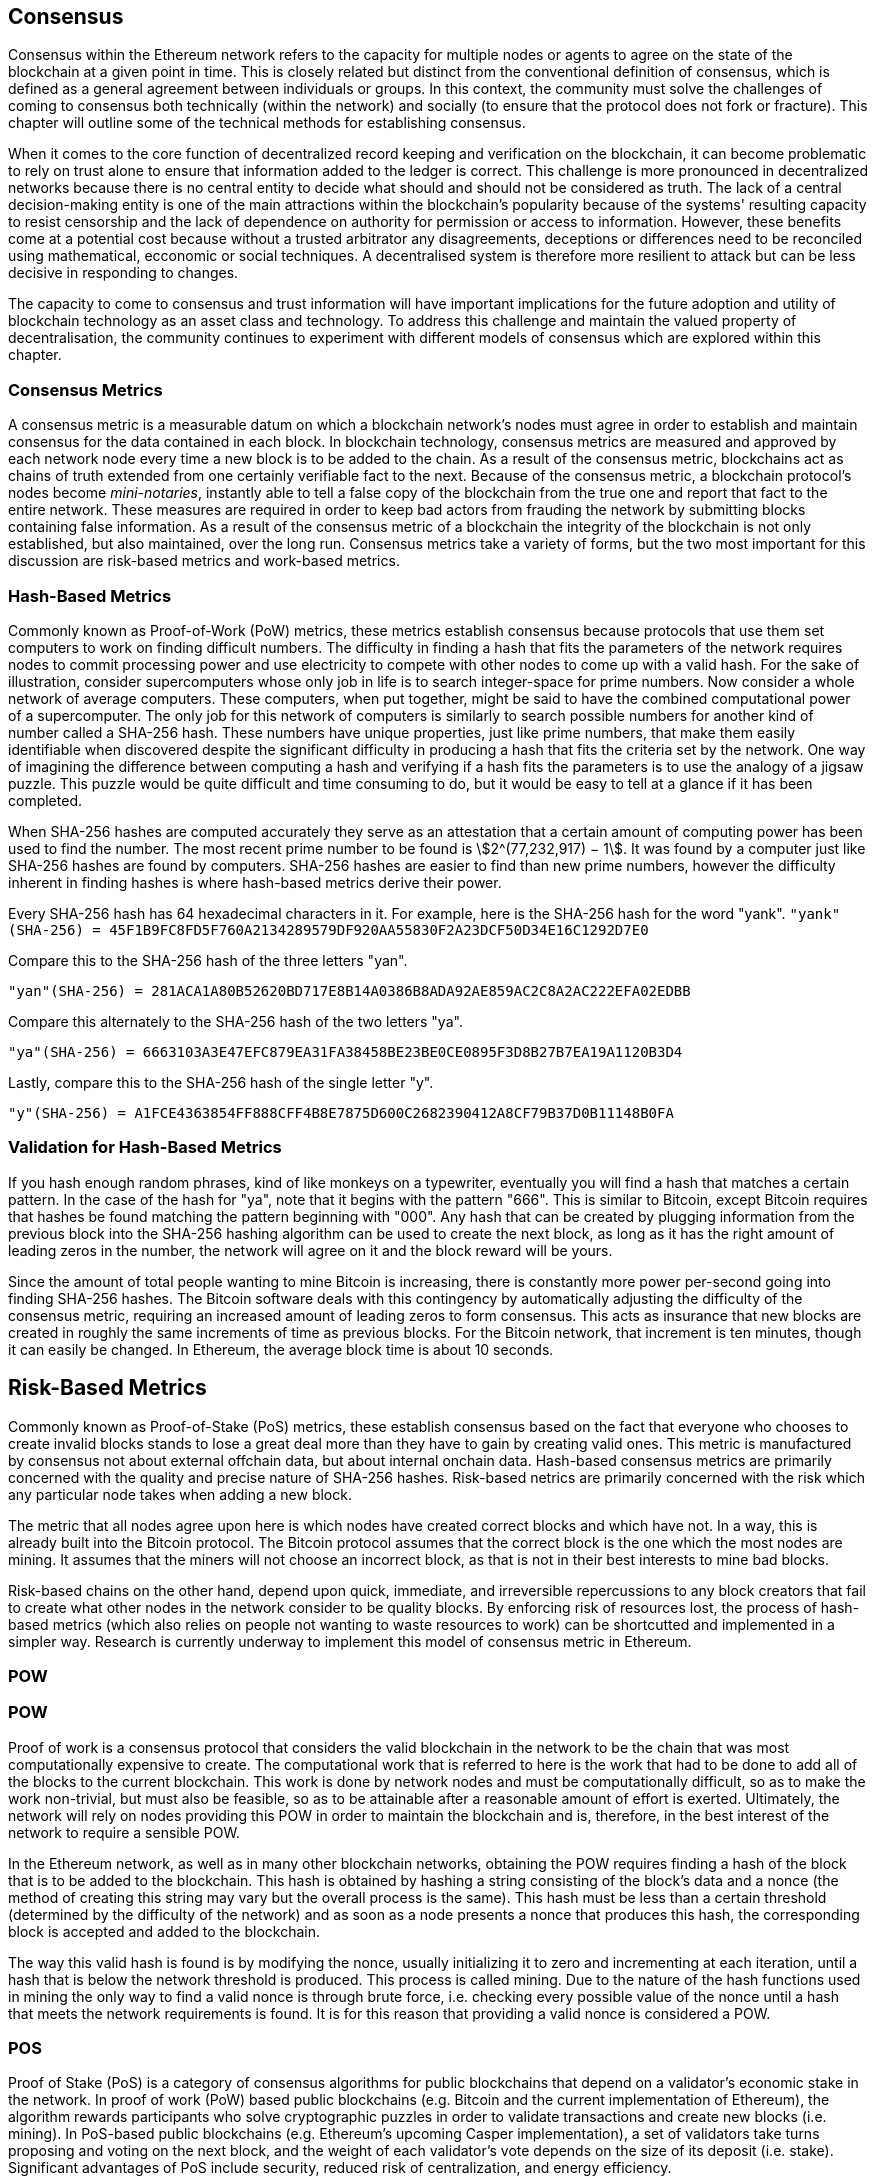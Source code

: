 [Consensus]

== Consensus

Consensus within the Ethereum network refers to the capacity for multiple nodes or agents to agree on the state of the blockchain at a given point in time. This is closely related but distinct from the conventional definition of consensus, which is defined as a general agreement between individuals or groups. In this context, the community must solve the challenges of coming to consensus both technically (within the network) and socially (to ensure that the protocol does not fork or fracture). This chapter will outline some of the technical methods for establishing consensus. 

When it comes to the core function of decentralized record keeping and verification on the blockchain, it can become problematic to rely on trust alone to ensure that information added to the ledger is correct. This challenge is more pronounced in decentralized networks because there is no central entity to decide what should and should not be considered as truth. The lack of a central decision-making entity is one of the main attractions within the blockchain's popularity because of the systems' resulting capacity to resist censorship and the lack of dependence on authority for permission or access to information. However, these benefits come at a potential cost because without a trusted arbitrator any disagreements, deceptions or differences need to be reconciled using mathematical, ecconomic or social techniques. A decentralised system is therefore more resilient to attack but can be less decisive in responding to changes. 

The capacity to come to consensus and trust information will have important implications for the future adoption and utility of blockchain technology as an asset class and technology. To address this challenge and maintain the valued property of decentralisation, the community continues to experiment with different models of consensus which are explored within this chapter.  


=== Consensus Metrics

A consensus metric is a measurable datum on which a blockchain network's nodes must agree in order to establish and maintain consensus for the data contained in each block.  In blockchain technology, consensus metrics are measured and approved by each network node every time a new block is to be added to the chain. As a result of the consensus metric, blockchains act as chains of truth extended from one certainly verifiable fact to the next. Because of the consensus metric, a blockchain protocol's nodes become _mini-notaries_, instantly able to tell a false copy of the blockchain from the true one and report that fact to the entire network. These measures are required in order to keep bad actors from frauding the network by submitting blocks containing false information. As a result of the consensus metric of a blockchain the integrity of the blockchain is not only established, but also maintained, over the long run. Consensus metrics take a variety of forms, but the two most important for this discussion are risk-based metrics and work-based metrics.

=== Hash-Based Metrics

Commonly known as Proof-of-Work (PoW) metrics, these metrics establish consensus because protocols that use them set computers to work on finding difficult numbers. The difficulty in finding a hash that fits the parameters of the network requires nodes to commit processing power and use electricity to compete with other nodes to come up with a valid hash. For the sake of illustration, consider supercomputers whose only job in life is to search integer-space for prime numbers. Now consider a whole network of average computers. These computers, when put together, might be said to have the combined computational power of a supercomputer. The only job for this network of computers is similarly to search possible numbers for another kind of number called a SHA-256 hash. These numbers have unique properties, just like prime numbers, that make them easily identifiable when discovered despite the significant difficulty in producing a hash that fits the criteria set by the network. One way of imagining the difference between computing a hash and verifying if a hash fits the parameters is to use the analogy of a jigsaw puzzle. This puzzle would be quite difficult and time consuming to do, but it would be easy to tell at a glance if it has been completed.

When SHA-256 hashes are computed accurately they serve as an attestation that a certain amount of computing power has been used to find the number. The most recent prime number to be found is asciimath:[2^(77,232,917) − 1]. It was found by a computer just like SHA-256 hashes are found by computers. SHA-256 hashes are easier to find than new prime numbers, however the difficulty inherent in finding hashes is where hash-based metrics derive their power.

Every SHA-256 hash has 64 hexadecimal characters in it. For example, here is the SHA-256 hash for the word "yank".
`"yank"(SHA-256) = 45F1B9FC8FD5F760A2134289579DF920AA55830F2A23DCF50D34E16C1292D7E0`

Compare this to the SHA-256 hash of the three letters "yan".

`"yan"(SHA-256)  = 281ACA1A80B52620BD717E8B14A0386B8ADA92AE859AC2C8A2AC222EFA02EDBB` 

Compare this alternately to the SHA-256 hash of the two letters "ya".

`"ya"(SHA-256)   = 6663103A3E47EFC879EA31FA38458BE23BE0CE0895F3D8B27B7EA19A1120B3D4`

Lastly, compare this to the SHA-256 hash of the single letter "y".

`"y"(SHA-256)    = A1FCE4363854FF888CFF4B8E7875D600C2682390412A8CF79B37D0B11148B0FA`

=== Validation for Hash-Based Metrics

If you hash enough random phrases, kind of like monkeys on a typewriter, eventually you will find a hash that matches a certain pattern. In the case of the hash for "ya", note that it begins with the pattern "666". This is similar to Bitcoin, except Bitcoin requires that hashes be found matching the pattern beginning with "000". Any hash that can be created by plugging information from the previous block into the SHA-256 hashing algorithm can be used to create the next block, as long as it has the right amount of leading zeros in the number, the network will agree on it and the block reward will be yours.

Since the amount of total people wanting to mine Bitcoin is increasing, there is constantly more power per-second going into finding SHA-256 hashes. The Bitcoin software deals with this contingency by automatically adjusting the difficulty of the consensus metric, requiring an increased amount of leading zeros to form consensus. This acts as insurance that new blocks are created in roughly the same increments of time as previous blocks. For the Bitcoin network, that increment is ten minutes, though it can easily be changed. In Ethereum, the average block time is about 10 seconds. 


== Risk-Based Metrics

Commonly known as Proof-of-Stake (PoS) metrics, these establish consensus based on the fact that everyone who chooses to create invalid blocks stands to lose a great deal more than they have to gain by creating valid ones. This metric is manufactured by consensus not about external offchain data, but about internal onchain data. Hash-based consensus metrics are primarily concerned with the quality and precise nature of SHA-256 hashes. Risk-based netrics are primarily concerned with the risk which any particular node takes when adding a new block. 


The metric that all nodes agree upon here is which nodes have created correct blocks and which have not. In a way, this is already built into the Bitcoin protocol. The Bitcoin protocol assumes that the correct block is the one which the most nodes are mining. It assumes that the miners will not choose an incorrect block, as that is not in their best interests to mine bad blocks.

Risk-based chains on the other hand, depend upon quick, immediate, and irreversible repercussions to any block creators that fail to create what other nodes in the network consider to be quality blocks. By enforcing risk of resources lost, the process of hash-based metrics (which also relies on people not wanting to waste resources to work) can be shortcutted and implemented in a simpler way. Research is currently underway  to implement this model of consensus metric in Ethereum.

=== POW

=== POW

Proof of work is a consensus protocol that considers the valid blockchain in the network to be the chain that was most computationally expensive to create. The computational work that is referred to here is the work that had to be done to add all of the blocks to the current blockchain. This work is done by network nodes and must be computationally difficult, so as to make the work non-trivial, but must also be feasible, so as to be attainable after a reasonable amount of effort is exerted. Ultimately, the network will rely on nodes providing this POW in order to maintain the blockchain and is, therefore, in the best interest of the network to require a sensible POW.

In the Ethereum network, as well as in many other blockchain networks, obtaining the POW requires finding a hash of the block that is to be added to the blockchain. This hash is obtained by hashing a string consisting of the block's data and a nonce (the method of creating this string may vary but the overall process is the same). This hash must be less than a certain threshold (determined by the difficulty of the network) and as soon as a node presents a nonce that produces this hash, the corresponding block is accepted and added to the blockchain. 

The way this valid hash is found is by modifying the nonce, usually initializing it to zero and incrementing at each iteration, until a hash that is below the network threshold is produced. This process is called mining. Due to the nature of the hash functions used in mining the only way to find a valid nonce is through brute force, i.e. checking every possible value of the nonce until a hash that meets the network requirements is found. It is for this reason that providing a valid nonce is considered a POW.

=== POS 

Proof of Stake (PoS) is a category of consensus algorithms for public blockchains that depend on a validator's economic stake in the network. In proof of work (PoW) based public blockchains (e.g. Bitcoin and the current implementation of Ethereum), the algorithm rewards participants who solve cryptographic puzzles in order to validate transactions and create new blocks (i.e. mining). In PoS-based public blockchains (e.g. Ethereum's upcoming Casper implementation), a set of validators take turns proposing and voting on the next block, and the weight of each validator's vote depends on the size of its deposit (i.e. stake). Significant advantages of PoS include security, reduced risk of centralization, and energy efficiency.

In general, a proof of stake algorithm looks as follows. The blockchain keeps track of a set of validators, and anyone who holds the blockchain's base cryptocurrency (in Ethereum's case, ether) can become a validator by sending a special type of transaction that locks up their ether into a deposit. The process of creating and agreeing to new blocks is then done through a consensus algorithm that all current validators can participate in.

There are many kinds of consensus algorithms, and many ways to assign rewards to validators who participate in the consensus algorithm, so there are many "flavors" of proof of stake. From an algorithmic perspective, there are two major types: chain-based proof of stake and BFT-style proof of stake.

* In chain-based proof of stake, the algorithm pseudo-randomly selects a validator during each time slot (eg. every period of 10 seconds might be a time slot), and assigns that validator the right to create a single block, and this block must point to some previous block (normally the block at the end of the previously longest chain), and so over time most blocks converge into a single constantly growing chain.

* In BFT-style proof of stake, validators are randomly assigned the right to propose blocks, but agreeing on which block is canonical is done through a multi-round process where every validator sends a "vote" for some specific block during each round, and at the end of the process all (honest and online) validators permanently agree on whether or not any given block is part of the chain. Note that blocks may still be chained together; the key difference is that consensus on a block can come within one block, and does not depend on the length or size of the chain after it.

==== POA

Proof of Authority (POA) is a subset of POS consensus algorithms utilized by primarily by testnets and private or consortium networks.  In POA-based blockchains, transaction validity is ultimately determined by a set of approved on-chain accounts, referred to as 'authority nodes'.  The criteria for determining authority nodes are decided deterministically through an approach codified in the network's governance structure.

POA is widely considerded to be the fastest route to consensus, but relies on the assumption that the validating node has not been compromised. Non-validating actors can access and use the network just as they would a public ethereum network (by leveraging p2p transactions, contracts, accounts etc.)

POA consensus relies on the validators reputation and past performance.  The idea is that the validator node is staking its identity/reputation to mine.  An important aspect in private consortium networks is the link between on-chain addresses to known, real world identities. Thus, We can say that the validating nodes are staking their "identity" or "reputation" (rather than their economic holdings). This creates some level accountability for validators and is best suited for enterprise, private, or test networks.

POA is currently employed by the test network Kovan, the POA network, and can be configured easily in Parity for private consortiums networks.

==== DPOS

Delegated Proof of Stake (DPOS) is a modified form of Proof of Stake where network participants vote to elect an array of delegates (also called witnesses) to validate and secure the blockchain. These delegates are somewhat similiar to authority nodes in POA, except their authority may be revoked by the voters.

In DPOS consensus, like in POS, the weight of the vote is proportional to the amount of stake injected by the user.  This creates a scenario where larger token holders have proportionally more voting power than smaller ones.  This makes sense from a game theoretical perspective, as those with the more economic 'skin-in-the-game' will naturally have a larger incentive to elect the most efficient delegate witnesses.

In addition, delegate witnesses recieve a reward for validating each block, and thus are incentivised to remain honest and efficient - so as to not be replaced.  However, there are ways to make a “bribe” that are quite plausible; for example, an exchange can offer interest rates for deposits (or, even more ambiguously, use the exchange’s own money to build a great interface and features), with the exchange operator using the large quantity of deposits to vote as they wish in a DPOS consensus.


== Consensus Of Ethereum

=== Introduction To Ethash

Ethash is an Ethereum *Proof of Work (PoW) algorithm* that is dependent on the generation of the initial epoch of a dataset that is approximately 1GB in size known as the Directed Acyclic Graph (*DAG*). The *DAG* uses a version of the *Dagger-Hashimoto Algorithm*, which is a combination of *Vitalik Buterin's Dagger algorithm* and *Thaddeus Dryja's Hashimoto algorithm*. The *Dagger-Hashimoto Algorithm* is the mining algorithm used by Ethereum 1.0. Over time the *DAG* grows linearly and is updated once every *epoch* (30,000 blocks, 125 hours).

==== Seed, Cache, Data Generation

The *PoW algorithm* involves: +
- *Seed* is computed for each block by scanning through prior block headers of the *DAG*. +
- *Cache* is a 16MB pseudorandom cache that is computed from the seed for storage in Light Clients. +
- *Data Generation* of the *DAG* from the cache to use for storage on Full Clients and Miners (where each item in the dataset only depends on a small number of items from the cache). +
- *Miners* undertake mining by taking random slices of the dataset and hashing them together. Verification may be performed using the stored cache and low memory to regenerate specific pieces of the dataset required.

.References:
- Ethash-DAG: https://github.com/ethereum/wiki/wiki/Ethash-DAG
- Ethash Specification: https://github.com/ethereum/wiki/wiki/Ethash
- Mining Ethash DAG: https://github.com/ethereum/wiki/wiki/Mining#ethash-dag
- Dagger-Hashimoto Algorithm: https://github.com/ethereum/wiki/blob/master/Dagger-Hashimoto.md
- DAG Explanation and Images: https://ethereum.stackexchange.com/questions/1993/what-actually-is-a-dag
- Ethash in Ethereum Yellowpaper: https://ethereum.github.io/yellowpaper/paper.pdf#appendix.J
- Ethash C API Example Usage: https://github.com/ethereum/wiki/wiki/Ethash-C-API

==== POW Function 

==== Why GPU Does Matter ?


=== Introduction To Casper 

==== POS
The POS consensus algorithm is expected to be introduced with this project, POS functions as described above.

==== Slash Protocol

TODO


=== Introduction The Polkadot

Polkadot is an inter-chain blockchain protocol that will include integration with the Proof of Stake (POS) chain, allowing the parachain to gain consensus without its own internal consensus. 

.Polkadot comprises:
- *Relay-Chains* that are connected to all Parachains and coordinate Consensus and transaction delivery between constituent blockchains, and uses a *Validation Function* to facilitate finalisation of Parachain transactions by verifying the correctness of PoV block candidates.
- *Parachains* (parallelised chains across the network) that are constituent blockchains which gather and parallelise the processing of transactions to achieve scalability. 
- *Trust-free Transaction Relaying* directly between constituent blockchains instead of through intermediaries or decentralised exchanges.
- *Pooled Security* that checks Parachain transaction validity against Consensus Protocol Rules (*Rules*). Security is achieved by bonding a proportion of Staking Token capital from each Group Member that is determined through dynamic Governance System. Group Membership requires the bonding of input of staking tokens from Validators, and Nominators, which may be deducted in the event of bad behaviour with Proofs of Misbehaviour in Tries.
- *Bridges* provide extensibility by decoupling the linkage between blockchain networks that have different consensus architecture mechanisms.
- *Collators* that are responsible for policing and maintaining a specific Parachain by collating its Available transactions into Proof of Validity (PoV) candidate blocks, reporting to Validators to prove that the transactions are valid and correctly execute in a block. Collators are incentivised with payment of any transaction fees they collected from creating the PoV candidate block if it has the winning ticket (signed by a Collator with the closest Polkadot address to the Golden Ticket) and becomes canonical and finalised. Collators are given a Polkadot address. Collators are not bonded with staking tokens. 
- *Golden Ticket* that is a specific Polkadot address in every block for each Parachain that contains a reward. Collators are given a Polkadot address and feed Validators with PoV candidate blocks that are signed by the Collator. Winners of the reward have a Collator Polkadot address in the PoV candidate block that is closes to the Golden Ticket Polkadot address 
- *Fisherman* that monitor the Polkadot network transactions to discover bad behaviour in the Polkadot Community. Fisherman who take a Validator to a Tribunal and prove they behaved badly are incentivised with a proportion of the Validator's bond, since bonds are used as punishment to pay for bad behaviour. 
- *Validators* that are maintainers in the Parachain Community who are deployed to different Parachains to police the system. Validators agree on the root of Merkle Trees. Validators must make transactions Avaiable. Validators may be taken to a Tribunal by a Fisherman for not making a transaction Available and associated Collators may challenge whether the transaction was made available a Proof of Collator.
- *Nominators* (similar to PoW mining) passively oversee and vote for Validators they deem to be acceptable by funding them with staking tokens.

Polkadot's Relay-Chains use a *Proof of Stake (PoS)* system where a structured State Machine (SM) performs multiple Byzantine-Fault Tolerant (BFT) Consensus' in parallel so as the SM progresses it converges on a solution that comprises valid candidate blocks across multiple Parachain dimensions. Valid candidate blocks in each Parachain is determined based on the Availability and Validity of transactions, since according to the Consensus Mechanism the Destination Validators (next block) may only enact incoming messages from Source Validators (previous block) when they have sufficient transaction information that is both Available and Valid. Validators vote for valid candidate blocks that are proposed by Collators using Rules to reach Consensus.

.References
- Polkadot link: https://polkadot.network
- Polkadot presentation at Berlin Parity Ethereum link: https://www.youtube.com/watch?v=gbXEcNTgNco





